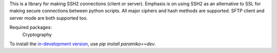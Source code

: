 This is a library for making SSH2 connections (client or server).
Emphasis is on using SSH2 as an alternative to SSL for making secure
connections between python scripts.  All major ciphers and hash methods
are supported.  SFTP client and server mode are both supported too.

Required packages:
    Cryptography

To install the `in-development version
<https://github.com/paramiko/paramiko/tarball/master#egg=paramiko-dev>`_, use
`pip install paramiko==dev`.



